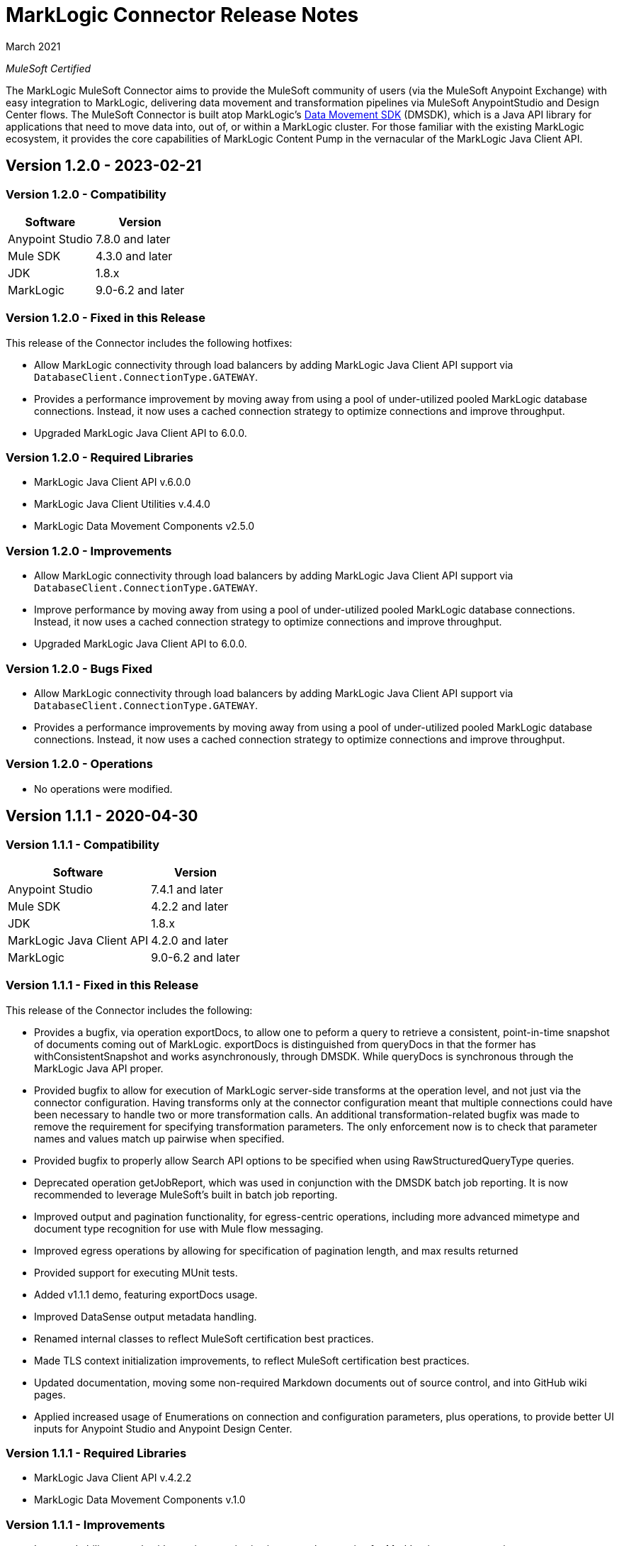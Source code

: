 = MarkLogic Connector Release Notes 

March 2021

_MuleSoft Certified_

The MarkLogic MuleSoft Connector aims to provide the MuleSoft community of users (via the MuleSoft Anypoint Exchange) with easy integration to MarkLogic, delivering data movement and transformation pipelines via MuleSoft AnypointStudio and Design Center flows. The MuleSoft Connector is built atop MarkLogic’s https://developer.marklogic.com/learn/data-movement-sdk/[Data Movement SDK] (DMSDK), which is a Java API library for applications that need to move data into, out of, or within a MarkLogic cluster.  For those familiar with the existing MarkLogic ecosystem, it provides the core capabilities of MarkLogic Content Pump in the vernacular of the MarkLogic Java Client API.

== Version 1.2.0 - 2023-02-21

=== Version 1.2.0 - Compatibility
[%header%autowidth.spread]
|===
|Software |Version
|Anypoint Studio |7.8.0 and later
|Mule SDK|4.3.0 and later
|JDK |1.8.x
|MarkLogic|9.0-6.2 and later
|===

=== Version 1.2.0 - Fixed in this Release
This release of the Connector includes the following hotfixes:

* Allow MarkLogic connectivity through load balancers by adding MarkLogic Java Client API support via `DatabaseClient.ConnectionType.GATEWAY`.
* Provides a performance improvement by moving away from using a pool of under-utilized pooled MarkLogic database connections. Instead, it now uses a cached connection strategy to optimize connections and improve throughput.
* Upgraded MarkLogic Java Client API to 6.0.0.

=== Version 1.2.0 - Required Libraries

* MarkLogic Java Client API v.6.0.0
* MarkLogic Java Client Utilities v.4.4.0
* MarkLogic Data Movement Components v2.5.0

=== Version 1.2.0 - Improvements

* Allow MarkLogic connectivity through load balancers by adding MarkLogic Java Client API support via `DatabaseClient.ConnectionType.GATEWAY`.
* Improve performance by moving away from using a pool of under-utilized pooled MarkLogic database connections. Instead, it now uses a cached connection strategy to optimize connections and improve throughput.
* Upgraded MarkLogic Java Client API to 6.0.0.

=== Version 1.2.0 - Bugs Fixed

* Allow MarkLogic connectivity through load balancers by adding MarkLogic Java Client API support via `DatabaseClient.ConnectionType.GATEWAY`.
* Provides a performance improvements by moving away from using a pool of under-utilized pooled MarkLogic database connections. Instead, it now uses a cached connection strategy to optimize connections and improve throughput.

=== Version 1.2.0 - Operations

* No operations were modified.


== Version 1.1.1 - 2020-04-30

=== Version 1.1.1 - Compatibility
[%header%autowidth.spread]
|===
|Software |Version
|Anypoint Studio |7.4.1 and later
|Mule SDK|4.2.2 and later
|JDK |1.8.x
|MarkLogic Java Client API |4.2.0 and later
|MarkLogic|9.0-6.2 and later
|===

=== Version 1.1.1 - Fixed in this Release
This release of the Connector includes the following:

* Provides a bugfix, via operation exportDocs, to allow one to peform a query to retrieve a consistent, point-in-time snapshot of documents coming out of MarkLogic.  exportDocs is distinguished from queryDocs in that the former has withConsistentSnapshot and works asynchronously, through DMSDK.  While queryDocs is synchronous through the MarkLogic Java API proper.
* Provided bugfix to allow for execution of MarkLogic server-side transforms at the operation level, and not just via the connector configuration.  Having transforms only at the connector configuration meant that multiple connections could have been necessary to handle two or more transformation calls. An additional transformation-related bugfix was made to remove the requirement for specifying transformation parameters.  The only enforcement now is to check that parameter names and values match up pairwise when specified.
* Provided bugfix to properly allow Search API options to be specified when using RawStructuredQueryType queries.  
* Deprecated operation getJobReport, which was used in conjunction with the DMSDK batch job reporting.  It is now recommended to leverage MuleSoft's built in batch job reporting.
* Improved output and pagination functionality, for egress-centric operations, including more advanced mimetype and document type recognition for use with Mule flow messaging.
* Improved egress operations by allowing for specification of pagination length, and max results returned
* Provided support for executing MUnit tests.
* Added v1.1.1 demo, featuring exportDocs usage.
* Improved DataSense output metadata handling.
* Renamed internal classes to reflect MuleSoft certification best practices.
* Made TLS context initialization improvements, to reflect MuleSoft certification best practices.
* Updated documentation, moving some non-required Markdown documents out of source control, and into GitHub wiki pages.
* Applied increased usage of Enumerations on connection and configuration parameters, plus operations, to provide better UI inputs for Anypoint Studio and Anypoint Design Center.

=== Version 1.1.1 - Required Libraries

* MarkLogic Java Client API v.4.2.2
* MarkLogic Data Movement Components v.1.0

=== Version 1.1.1 - Improvements

* Improved ability to work with consistent point-in-time snapshot queries for MarkLogic egress operations.
* Improved ability to work with server-side transformations at the operation level.
* Improved output and pagination functionality, for egress-centric operations, including more advanced mimetype and document type recognition for use with Mule flow messaging.
* Renamed internal classes to reflect MuleSoft certification best practices.
* Improved egress operations by allowing for specification of pagination length, and max results returned.
* Made TLS context initialization improvements, to reflect MuleSoft certification best practices.
* Updated documentation, moving some non-required Markdown documents out of source control, and into GitHub wiki pages.
* Applied increased usage of Enumerations on connection and configuration parameters, plus operations, to provide better UI inputs for Anypoint Studio and Anypoint Design Center.
* Improved DataSense output metadata handling.

=== Version 1.1.1 - Bugs Fixed

* Provides a bugfix, to allow one to peform a query to retrieve a consistent, point-in-time snapshot of documents coming out of MarkLogic.  
* Provides a bugfix to allow server-side Search API options files to work correctly when using RawStructuredQueryType queries.
* Provides a bugfix to allow for execution of MarkLogic server-side transforms at the operation level, and to improve transformation parameter handling (they are no longer required, but just checked to name/value pairwise matching).

=== Version 1.1.1 - Operations

* Provided exportDocs operation.  This is a similar operation to queryDocs for query-driven egress functionality, but asynchronous.  This allows for consistent point-in-time query execution, the absence of which was considered a bug in queryDocs.

== Version 1.1.0 - 2019-06-30

=== Version 1.1.0 - Compatibility
[%header%autowidth.spread]
|===
|Software |Version
|Anypoint Studio |7.1.4 and later
|Mule SDK |4.2.0 and later
|JDK |1.8.x
|MarkLogic Java Client API |4.2.0 and later
|MarkLogic|9.0-6.2 and later
|===

=== Version 1.1.0 - Features
This release of the Connector includes the following:

* Added new operation: queryDocs. This allows for the specification of a query via Structured Queries or CTS queries, in order to provide support for egress of data out of MarkLogic for further downstream processing in MuleSoft. _This operation deprecates operation selectDocsByStructuredQuery_.
* Added new operation: deleteDocs. This allows for the specification of a query via Structured Queries or CTS queries, in order to delete documents on MarkLogic Server, using DMSDK DeleteListener.
* Added support for 2-way SSL connectivity, and MarkLogic certificate authentication.
* Added support for specifying temporal collections on importDocs operation.
* Added dateTime stamps to getJobReport, specifying jobStartTime, jobEndTime, and jobReportTime.
* Updated documentation, moving some non-required Markdown documents out of source control, and into GitHub wiki pages.
* Updated Java types and applied increased usage of Enumerations on connection and configuration parameters, plus operations, to provide better UI inputs for Anypoint Studio and Anypoint Design Center.
* Improved handling of transformation parameters and values, which previously could have treated values as parameters.
* Provided documentation of configuration and example flows demonstrating importDocs and getJobReport operations.

=== Version 1.1.0 - Required Libraries

* MarkLogic Java Client API v.4.2.0
* MarkLogic Data Movement Components v.1.0

=== Version 1.1.0 - Improvements

* Improved handling of transformation parameters and values, which previously could have treated values as parameters.
* Updated documentation, moving some non-required Markdown documents out of source control, and into GitHub wiki pages.
* Updated Java types and applied increased usage of Enumerations on connection and configuration parameters, plus operations, to provide better UI inputs for Anypoint Studio and Anypoint Design Center.

=== Version 1.1.0 - Bugs Fixed

* Improved handling of transformation parameters and values, which previously could have treated values as parameters.

=== Version 1.1.0 - Operations

* Added operations for queryDocs (which deprecates operation selectDocsByStructuredQuery) and deleteDocs.

== Version 1.0.0 - 2019-01-18

=== Version 1.0.0 - Compatibility
This connector supports these software versions:
[%header%autowidth.spread]
|===
|Software |Version
|Anypoint Studio |7.1.4 and later
|Mule SDK |4.1.1 and later
|JDK |1.8.x
|MarkLogic Java Client API |4.0.4 and later
|MarkLogic|9.0-6.2 and later
|===

=== Version 1.0.0 - Features
This is the initial release of the Connector, so, everything's new!

* Added operations for importDocs, getJobReport, and retrieveInfo.
* Provided documentation of configuration and example flows demonstrating importDocs and getJobReport operations.

=== Version 1.0.0 - Required Libraries

* MarkLogic Java Client API v.4.0.4
* MarkLogic Data Movement Components v.1.0

=== Version 1.0.0 - Improvements

* None, other than..."This is the initial release of the Connector, so, everything's new!"

=== Version 1.0.0 - Bugs Fixed

* None, other than..."This is the initial release of the Connector, so, everything's new!"

=== Version 1.0.0 - Operations

* Added operations for importDocs, getJobReport, and retrieveInfo.

== See Also
* http://marklogic.com[MarkLogic]
* https://github.com/marklogic/java-client-api[MarkLogic Java Client API GitHub]
* https://developer.marklogic.com/products/java[MarkLogic Java Client Downloads]
* https://www.mulesoft.com/legal/versioning-back-support-policy#anypoint-connectors[Anypoint Connectors Support Policy]
* https://forums.mulesoft.com[MuleSoft Forum]
* https://support.mulesoft.com[Contact MuleSoft Support]